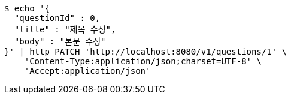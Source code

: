 [source,bash]
----
$ echo '{
  "questionId" : 0,
  "title" : "제목 수정",
  "body" : "본문 수정"
}' | http PATCH 'http://localhost:8080/v1/questions/1' \
    'Content-Type:application/json;charset=UTF-8' \
    'Accept:application/json'
----